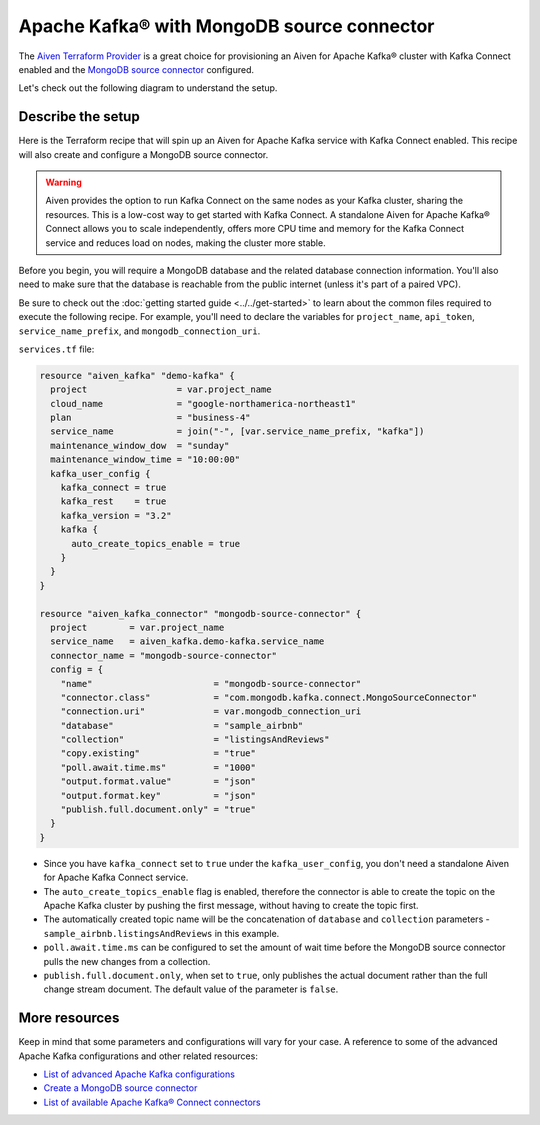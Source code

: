 Apache Kafka® with MongoDB source connector
===========================================

The `Aiven Terraform Provider <https://registry.terraform.io/providers/aiven/aiven/latest/docs>`_ is a great choice for provisioning an Aiven for Apache Kafka® cluster with Kafka Connect enabled and the `MongoDB source connector <https://docs.aiven.io/docs/products/kafka/kafka-connect/howto/mongodb-poll-source-connector.html>`_ configured.

Let's check out the following diagram to understand the setup.

.. mermaid::

   flowchart LR
      id1[(MongoDB Database)]
      subgraph Kafka Connect
      MongoDB-Source-Connector
      end
      subgraph Apache Kafka
      Topic
      end
      id1 --->|polls changes| MongoDB-Source-Connector -->|publishes changes| Topic

Describe the setup
------------------

Here is the Terraform recipe that will spin up an Aiven for Apache Kafka service with Kafka Connect enabled. This recipe will also create and configure a MongoDB source connector. 

.. Warning::

    Aiven provides the option to run Kafka Connect on the same nodes as your Kafka cluster, sharing the resources. This is a low-cost way to get started with Kafka Connect. A standalone Aiven for Apache Kafka® Connect allows you to scale independently, offers more CPU time and memory for the Kafka Connect service and reduces load on nodes, making the cluster more stable.

Before you begin, you will require a MongoDB database and the related database connection information. You'll also need to make sure that the database is reachable from the public internet (unless it's part of a paired VPC).

Be sure to check out the :doc:`getting started guide <../../get-started>` to learn about the common files required to execute the following recipe. For example, you'll need to declare the variables for ``project_name``, ``api_token``, ``service_name_prefix``, and ``mongodb_connection_uri``.

.. dropdown:: Expand to check out the relevant common files needed for this recipe.

    Navigate to a new folder and add the following files.

    1. Add the following to a new ``provider.tf`` file:

    .. code:: terraform

       terraform {
         required_providers {
           aiven = {
             source  = "aiven/aiven"
             version = "~> 3.10.0"
           }
         }
       }
   
       provider "aiven" {
         api_token = var.aiven_api_token
       }
   
    You can also set the environment variable ``TF_VAR_aiven_api_token`` for the ``api_token`` property. With this, you don't need to pass the ``-var-file`` flag when executing Terraform commands.
 
    2. To avoid including sensitive information in source control, the variables are defined here in the ``variables.tf`` file. You can then use a ``*.tfvars`` file with the actual values so that Terraform receives the values during runtime, and exclude it.

    The ``variables.tf`` file defines the API token, the project name to use, and the prefix for the service name:

    .. code:: terraform

       variable "aiven_api_token" {
         description = "Aiven console API token"
         type        = string
       }
   
       variable "project_name" {
         description = "Aiven console project name"
         type        = string
       }

       variable "service_name_prefix" {
         description = "A string to prepend to the service name"
         type        = string
       }

       variable "mongodb_connection_uri" {
         description = "MongoDB connection URI used to connect to your MongoDB deployment"
         type        = string
       }

    3. The ``var-values.tfvars`` file holds the actual values and is passed to Terraform using the ``-var-file=`` flag.

    ``var-values.tfvars`` file:

    .. code:: terraform

       aiven_api_token        = "<YOUR-AIVEN-AUTHENTICATION-TOKEN-GOES-HERE>"
       project_name           = "<YOUR-AIVEN-CONSOLE-PROJECT-NAME-GOES-HERE>"
       service_name_prefix    = "<YOUR-CHOICE-OF-A-SERVICE-NAME-PREFIX>" 
       mongodb_connection_uri = "<YOUR-MONGODB-SERVICE-CONNECTION-URI>"

``services.tf`` file:

.. code:: terraform
  
  resource "aiven_kafka" "demo-kafka" {
    project                 = var.project_name
    cloud_name              = "google-northamerica-northeast1"
    plan                    = "business-4"
    service_name            = join("-", [var.service_name_prefix, "kafka"])
    maintenance_window_dow  = "sunday"
    maintenance_window_time = "10:00:00"
    kafka_user_config {
      kafka_connect = true
      kafka_rest    = true
      kafka_version = "3.2"
      kafka {
        auto_create_topics_enable = true
      }
    }
  }
  
  resource "aiven_kafka_connector" "mongodb-source-connector" {
    project        = var.project_name
    service_name   = aiven_kafka.demo-kafka.service_name
    connector_name = "mongodb-source-connector"
    config = {
      "name"                       = "mongodb-source-connector"
      "connector.class"            = "com.mongodb.kafka.connect.MongoSourceConnector"
      "connection.uri"             = var.mongodb_connection_uri
      "database"                   = "sample_airbnb"
      "collection"                 = "listingsAndReviews"
      "copy.existing"              = "true"
      "poll.await.time.ms"         = "1000"
      "output.format.value"        = "json"
      "output.format.key"          = "json"
      "publish.full.document.only" = "true"
    }
  }
  
.. dropdown:: Expand to check out how to execute the Terraform files.

    The ``init`` command performs several different initialization steps in order to prepare the current working directory for use with Terraform. In our case, this command automatically finds, downloads, and installs the necessary Aiven Terraform provider plugins.
    
    .. code:: shell

       terraform init

    The ``plan`` command creates an execution plan and shows you the resources that will be created (or modified) for you. This command does not actually create any resource; this is more like a preview.

    .. code:: bash

       terraform plan -var-file=var-values.tfvars

    If you're satisfied with the output of ``terraform plan``, go ahead and run the ``terraform apply`` command which actually does the task or creating (or modifying) your infrastructure resources. 

    .. code:: bash

       terraform apply -var-file=var-values.tfvars

- Since you have ``kafka_connect`` set to ``true`` under the ``kafka_user_config``, you don't need a standalone Aiven for Apache Kafka Connect service.
- The ``auto_create_topics_enable`` flag is enabled, therefore the connector is able to create the topic on the Apache Kafka cluster by pushing the first message, without having to create the topic first.
- The automatically created topic name will be the concatenation of ``database`` and ``collection`` parameters - ``sample_airbnb.listingsAndReviews`` in this example.
- ``poll.await.time.ms`` can be configured to set the amount of wait time before the MongoDB source connector pulls the new changes from a collection.
- ``publish.full.document.only``, when set to ``true``, only publishes the actual document rather than the full change stream document. The default value of the parameter is ``false``.

More resources
--------------

Keep in mind that some parameters and configurations will vary for your case. A reference to some of the advanced Apache Kafka configurations and other related resources:

- `List of advanced Apache Kafka configurations <https://docs.aiven.io/docs/products/kafka/kafka-connect/reference/advanced-params.html>`_
- `Create a MongoDB source connector <https://docs.aiven.io/docs/products/kafka/kafka-connect/howto/mongodb-poll-source-connector.html>`_
- `List of available Apache Kafka® Connect connectors <https://docs.aiven.io/docs/products/kafka/kafka-connect/concepts/list-of-connector-plugins.html>`_
